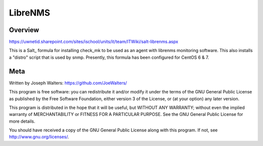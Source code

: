 ==============
LibreNMS
==============

Overview
========

https://uwnetid.sharepoint.com/sites/ischool/units/it/team/ITWiki/salt-librenms.aspx

This is a Salt_ formula for installing check_mk to be used as an agent
with librenms monitoring software. This also installs a "distro" 
script that is used by snmp. Presently, this formula has been 
configured for CentOS 6 & 7.


Meta
====

Written by Joseph Walters: https://github.com/JoeWalters/

This program is free software: you can redistribute it and/or modify
it under the terms of the GNU General Public License as published by
the Free Software Foundation, either version 3 of the License, or
(at your option) any later version.

This program is distributed in the hope that it will be useful,
but WITHOUT ANY WARRANTY; without even the implied warranty of
MERCHANTABILITY or FITNESS FOR A PARTICULAR PURPOSE.  See the
GNU General Public License for more details.

You should have received a copy of the GNU General Public License
along with this program.  If not, see http://www.gnu.org/licenses/.
